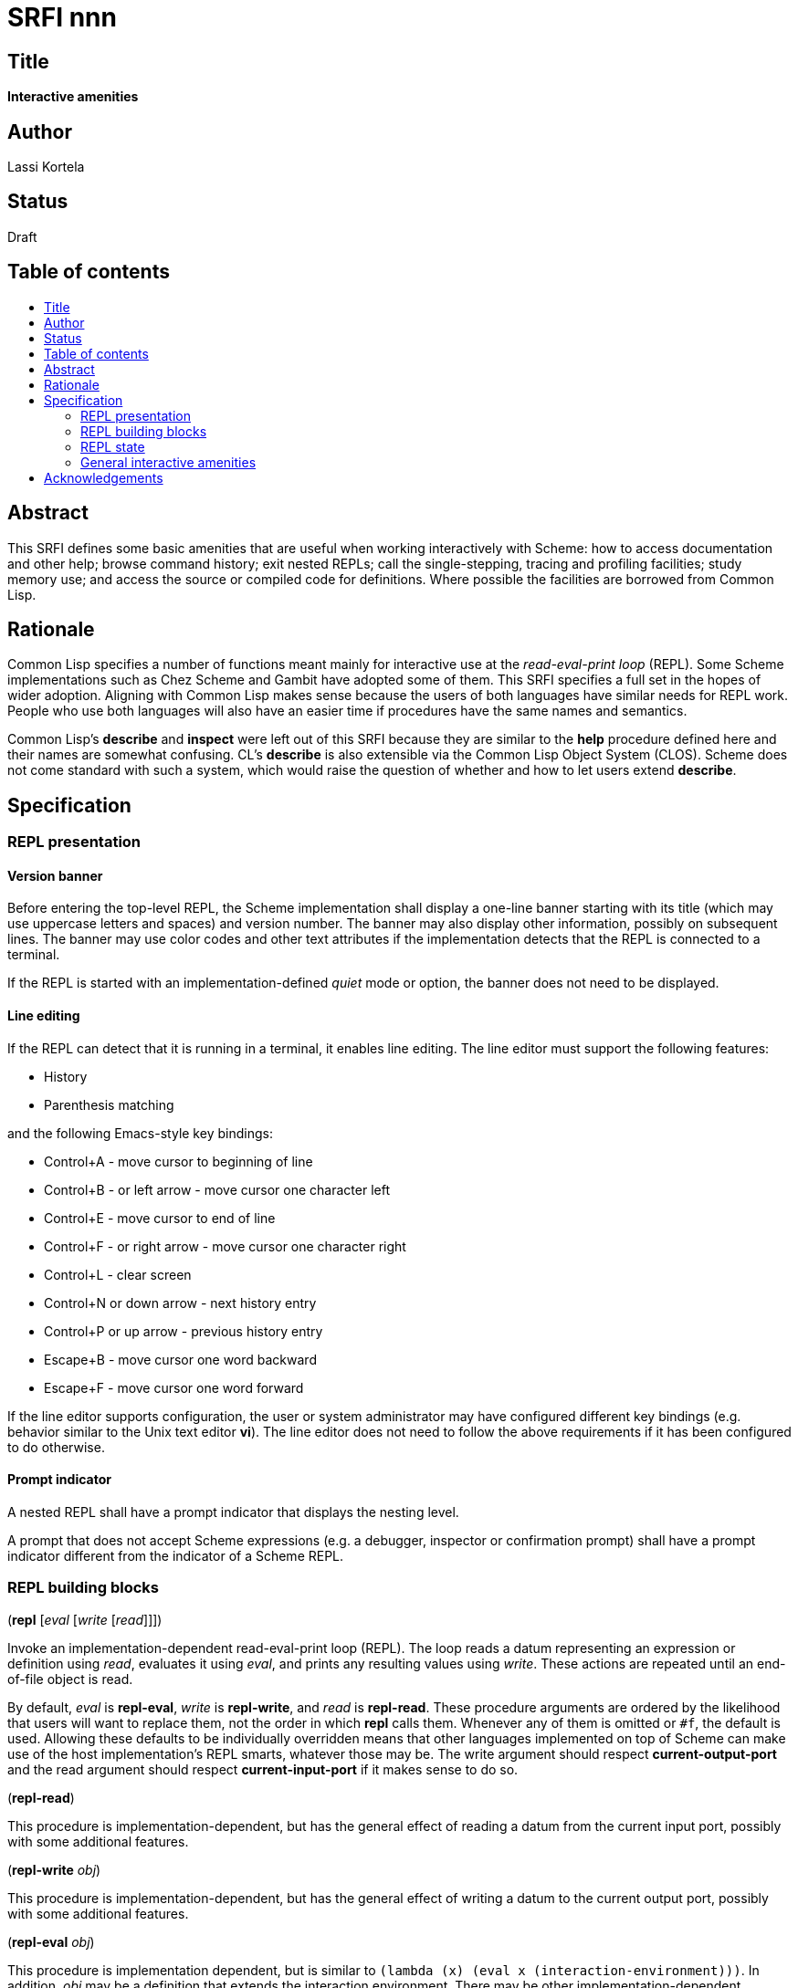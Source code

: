 = SRFI nnn
:toc: macro
:toc-title:

== Title

*Interactive amenities*

== Author

Lassi Kortela

== Status

Draft

== Table of contents

toc::[]

== Abstract

This SRFI defines some basic amenities that are useful when working
interactively with Scheme: how to access documentation and other help;
browse command history; exit nested REPLs; call the single-stepping,
tracing and profiling facilities; study memory use; and access the
source or compiled code for definitions. Where possible the facilities
are borrowed from Common Lisp.

== Rationale

Common Lisp specifies a number of functions meant mainly for
interactive use at the _read-eval-print loop_ (REPL). Some Scheme
implementations such as Chez Scheme and Gambit have adopted some of
them. This SRFI specifies a full set in the hopes of wider adoption.
Aligning with Common Lisp makes sense because the users of both
languages have similar needs for REPL work. People who use both
languages will also have an easier time if procedures have the same
names and semantics.

Common Lisp's *describe* and *inspect* were left out of this SRFI
because they are similar to the *help* procedure defined here and
their names are somewhat confusing. CL's *describe* is also extensible
via the Common Lisp Object System (CLOS). Scheme does not come
standard with such a system, which would raise the question of whether
and how to let users extend *describe*.

== Specification

=== REPL presentation

==== Version banner

Before entering the top-level REPL, the Scheme implementation shall
display a one-line banner starting with its title (which may use
uppercase letters and spaces) and version number. The banner may also
display other information, possibly on subsequent lines. The banner
may use color codes and other text attributes if the implementation
detects that the REPL is connected to a terminal.

If the REPL is started with an implementation-defined _quiet_ mode or
option, the banner does not need to be displayed.

==== Line editing

If the REPL can detect that it is running in a terminal, it enables
line editing. The line editor must support the following features:

* History
* Parenthesis matching

and the following Emacs-style key bindings:

* Control+A - move cursor to beginning of line
* Control+B - or left arrow - move cursor one character left
* Control+E - move cursor to end of line
* Control+F - or right arrow - move cursor one character right
* Control+L - clear screen
* Control+N or down arrow - next history entry
* Control+P or up arrow - previous history entry
* Escape+B - move cursor one word backward
* Escape+F - move cursor one word forward

If the line editor supports configuration, the user or system
administrator may have configured different key bindings (e.g.
behavior similar to the Unix text editor *vi*). The line editor does
not need to follow the above requirements if it has been configured to
do otherwise.

==== Prompt indicator

A nested REPL shall have a prompt indicator that displays the nesting
level.

A prompt that does not accept Scheme expressions (e.g. a debugger,
inspector or confirmation prompt) shall have a prompt indicator
different from the indicator of a Scheme REPL.

=== REPL building blocks

(*repl* [_eval_ [_write_ [_read_]]])

Invoke an implementation-dependent read-eval-print loop (REPL). The
loop reads a datum representing an expression or definition using
_read_, evaluates it using _eval_, and prints any resulting values
using _write_. These actions are repeated until an end-of-file object
is read.

By default, _eval_ is *repl-eval*, _write_ is *repl-write*, and _read_
is *repl-read*. These procedure arguments are ordered by the
likelihood that users will want to replace them, not the order in
which *repl* calls them. Whenever any of them is omitted or `#f`, the
default is used. Allowing these defaults to be individually overridden
means that other languages implemented on top of Scheme can make use
of the host implementation's REPL smarts, whatever those may be. The
write argument should respect *current-output-port* and the read
argument should respect *current-input-port* if it makes sense to do
so.

(*repl-read*)

This procedure is implementation-dependent, but has the general effect
of reading a datum from the current input port, possibly with some
additional features.

(*repl-write* _obj_)

This procedure is implementation-dependent, but has the general effect
of writing a datum to the current output port, possibly with some
additional features.

(*repl-eval* _obj_)

This procedure is implementation dependent, but is similar to `(lambda
(x) (eval x (interaction-environment)))`. In addition, _obj_ may be a
definition that extends the interaction environment. There may be
other implementation-dependent features.

==== More customization

The REPL normally displays a prompt before reading an expression. This
SRFI also mandates that the REPL support line editing in typical
conditions. Any means of customizing the prompt and the line editor
are implementation-defined.

It is suggested, but not required, that settings affecting the
behavior of *repl-read*, *repl-write* and *repl-eval* be implemented
as parameter objects accessible from a library that is imported into
the default interaction environment.

=== REPL state

==== One-letter definitions

The implementation's default interaction environment shall not define
any one-letter identifiers, nor any identifiers starting with one
letter followed only by decimal digits. Those are reserved for users.

==== REPL history

Each form successfully read in by the REPL is preserved in a _history
entry_. The entry stores both the unevaluated form and any values that
were produced by evaluating the form. When a form is successfully read
but not successfully evaluated, no values are stored in that history
entry. If the exception object is available, it is stored instead. An
entry may additionally store implementation-defined information.

(*history-form* [_x_]) => object +
(*history-value* [_x_]) => object or `#f` +
(*history-values* [_x_]) => list of zero or more objects +
(*history-exception* [_x_]) => exception object or `#f`

These procedures get information from a history entry. *history-form*
gets the form read in, *history-value* gets the primary value (or `#f`
if there were no values), and *history-values* gets the full list of
all values (or the empty list if there were no values).
*history-exception* gets the exception object for an evaluation that
caused an error (or `#f` if evaluation succeeded or the exception
object cannot be retrieved).

One simple representation for a history entry is a `(form . values)`
pair. Then *history-form* gets the *car*, *history-value* gets the
*cadr*, and *history-values* gets the *cdr*. Exception objects are not
stored in this representation.

When a history entry is given as the argument, these procedures get
information from that entry. For a nonnegative exact integer argument
_n_ they use the _n_'th latest history entry where `0` is the latest
one, `1` is the one before that, etc. When the argument is omitted or
`#f`, it's the same as giving `0`.

(*history* [_n_])

This procedure returns a list of the last _n_ history entries for the
current REPL. The list is ordered so that the latest entry is last, so
e.g. `(last (history))` gets the latest history entry. If there are
fewer than _n_ entries in the history, it returns all the entries
there are. If _n_ is omitted or `#f`, the default is 10. If _n_ is
`#t`, the entire history is returned.

It is undefined whether or not:

* mutating the returned list mutates the history itself

* histories from prior REPL sessions are concatenated into the history
  of the current session

* concurrent REPLs use a shared history or separate histories

The implementation is free to throw out old entries from the history
once it gets too big but supporting a large history is encouraged. The
implementation is free to define more procedures for working with
history.

==== Exiting the REPL

(*exit*)

With no arguments, exit the Scheme implementation from within any
level of REPL nesting. The details of exiting are unspecified in this
SRFI. This definition of the *exit* procedure is intended to be fully
compatible with its definitions in R6RS, R7RS and future Scheme
standards.

Behavior with arguments is undefined in this SRFI.

(*top-level*)

With no arguments, exit and any all nested REPLs, returning to the
top-level REPL. If the implementation supports more than one
concurrent stack of nested REPLs, returns to the top of the current
stack, leaving other stacks intact.

Behavior with arguments is undefined in this SRFI.

Patterned after Emacs Lisp.

=== General interactive amenities

==== Opening an editor

(*ed* [_x_ [_library_]])

Open an interactive editor (or when an editor is not available, a
viewer).

If _x_ is missing of `#f`, open the default editor. If the editor is
in the background, bring it to the foreground in its current state. If
it is not running, start it up and bring it to the foreground.

If _x_ is a string (or a pathname, in Scheme implementations that have
pathname objects), open that file in an appropriate editor. Other open
files may be closed (asking to save them first) or may remain open
concurrently.

If _x_ a symbol, edits the definition of that identifier in the
current interaction environment if possible. One approach is to open
the source file containing the definition, at the line number of the
definition if possible.

On Unix the default editor is typically the text editor denoted by the
`EDITOR` environment variable. However the editor does not need to
come from that variable, and can even be a structural editor instead
of a text editor. The implementation may also opt to use a built-in
editor if it has one instead of starting an external editing program.

The implementation is free to use different editors and viewers for
different types of files or objects, perhaps selectively relying on
the Unix `open` command or Windows file associations for some file
types. One potential example is for an implementation with an image
data type to open an image editor when _x_ is an image. A bytevector
_x_ could be opened in a hex editor. The implementation may provide
build-time and/or run-time configuration options to set which editor
is used and with what options. On Unix, it is suggested that the
implementation have a `set-environment-variable` procedure and that
the text editor is configured by changing the value of `EDITOR` with
it, but this is not mandatory.

Patterned after Common Lisp.

==== Bug report

(*bug-report*)

Display information that is likely to be useful to copy and paste into
a bug report. The implementor knows best what is useful but likely
candidates are operating system and library versions, hardware
architecture as well as run-time and build-time configuration options.

The display should also say where and how to submit the report. Giving
the URL of a web page containing detailed instructions is probably the
best alternative at the time of writing. The traditional Unix workflow
of opening a text editor to write an email is no longer preferred by
most users and the `mail` command is often not properly configured.

The procedure shall not automatically send any information over the
network without the user's consent.

The procedure may take optional arguments that are not specified in
this SRFI.

==== Online help

(*help* [_thing_ [_kind_ [_place_]]])

Display online help.

With no arguments, display a capsule summary of how to find more help
and how to get out of situations that confuse newbies. This display
can contain e.g.:

* The URL for the implementation's website.
* The URL for the user's manual or documentation index.
* Quick guide on how to get more detailed help in the REPL.
* How to load source code.
* If there is a debugger, how to enter and exit it.
* How to exit Scheme.

With one argument, if the object *is not* a symbol or string, display
help or information about that object if possible. This can be as
simple as displaying the type or *write* representation of the object
if there is nothing better that can be shown.

With one argument, if the object *is* a symbol or a string, use it as
an identifier and display help about the definition of that identifier
in the current interaction environment.

With two arguments, the second argument is a symbol stating the _kind_
of thing to get help with. The values of _kind_ specified in thie SRFI
are `binding`, `library`, `record`, `feature` and `topic`. The
implementation may optionally support as many other _kind_ values as
is useful. `binding` is meant for variables, procedures and macros
bound with _define_, _define-syntax_, etc. `library`, `record` and
`feature` are hopefully self-explanatory. `topic` is meant for general
"how-to" topics or parts of the system, such as the REPL, the debugger
or the GC.

If _kind_ is omitted or `#f`, the implementation should try `binding`
and optionally one or more other kinds. If only one _kind_ has a
matching _thing_, then it should display help for that thing. If more
than one _kind_ matches _thing_, then it should show a list of more
precise `(help ...)` commands that the user can copy and paste into
the REPL to get help with a particular _kind_ of _thing_ .

The optional third argument _place_ can be used to find help for
things that are not accessible from the current interaction
environment. For `binding`, _place_ is the library name.

Help does not have to be in English. The implementation can provide
help in more than one language; this SRFI does not specify how and
when the language can be changed. Implementations do not need to
provide comprehensive help, and do not need to have help accessible in
all configurations.

(*apropos* _key_ [_kind_ [_place_]])

(*apropos-list* _key_ [_kind_ [_place_]])

These procedures search for things named like _key_. The
implementation must accept string and symbol keys, using them for a
case-insensitive substring match. It may optionally accept other types
of keys for implementation-defined searches. The *apropos* procedure
displays the search results in a user-friendly manner, whereas
*apropos-list* returns them in a fresh list. The _kind_ and _place_
arguments work as for the *help* procedure. Giving a zero-length
string or the symbol with a zero-length name produces no matches.

Patterned after Common Lisp. Emacs Lisp also has several apropos
commands.

==== Debugging tools

(*room*)

Display information about the Scheme implementation's current memory
usage and memory management status (for example, heap sizes and
garbage collection cycles).

Without arguments the display should be a useful summary that fits on
a typical screen. The implementation may support optional arguments
that tailor what information is displayed and where.

Patterned after Common Lisp.

(*threads*)

Display information about the green threads, operating system threads
and operating system processes managed by the implementation.
Information about subprocesses may or may not be included.

Without arguments the display should be a useful summary that fits on
a typical screen.The implementation may support optional arguments
that tailor what information is displayed and where.

(*imports*) => list of library names

Return a frest list of all library names imported into the current
interaction environment. Mutating the list must not alter the current
import set.

(*time* _form_) => result*

Evaluate _form_ and display how much time it took in seconds and
fractional seconds. Return any values produced by the evaluation.

It is undefined whether or not this works in a nested REPL.

Patterned after Common Lisp.

(*profile* _form_) => _result*_

Evaluate _form_ and display a table breaking down what fraction of the
run time was spent in each sub-procedure. Return any values produced
by the evaluation. The implementation will typically have to
instrument the code, which will make it run slower, but the profile is
often a tremendously useful guide for code optimization.

It is undefined whether or not this works in a nested REPL.

(*step* _form_) => result*

Run an interactive single-stepper through the evaluation of _form_.
Return any values resulting from the evaluation. If the implementation
does not support single-stepping or if this particular form cannot be
single-stepped right now, raise an error.

It is undefined whether or not this works in a nested REPL.

Patterned after Common Lisp.

(*trace* [symbol ...]) => list of symbols

With no arguments, return a fresh list of symbols naming the
procedures that are currently being traced. The list is sorted by
applying `string<` to the symbol names. If the implementation does not
support tracing then the list is always empty. Mutating the list must
not alter the trace set.

When one or more arguments are given, all of them must be symbols
corresponding to identifiers bounds to procedures in the current
interaction environment. The procedure ensures that tracing is enabled
for all of the named procedures. If this is not possible, an error is
raised and the trace set is not modified. If the implementation does
not supports tracing at all, giving one or more arguments always
raises an error. The return value is the list of arguments.

It is undefined whether or not this works in a nested REPL.

Patterned after Common Lisp.

(*untrace* [_symbol_ ...]) => list of symbols

With no arguments, untrace any and all currently traced procedures.

When one or more arguments are given, all of them must be symbols. The
procedure ensures that none of those procedures are traced. If
non-existent procedures or identifiers bound to non-procedures are
named, ignore those and silently succeed.

The return value is a fresh list of symbols naming all procedures that
were traced but no longer are as a result of this call. The list is
sorted by applying `string<` to the symbol names.

It is undefined whether or not this works in a nested REPL.

Patterned after Common Lisp.

(*disassemble* _proc_)

If _proc_ is a compiled procedure, display the bytecode or machine
code implementing it. Typically both the raw hexadecimal code and a
symbolic disassembly are shown side by side, but this is not
mandatory. Can also display other information about the procedure.
_proc_ can be a procedure object or a symbol naming a procedure; if it
is a symbol then the correpsonding identifier is looked up in the
current interaction environment.

Patterned after Common Lisp.

== Acknowledgements

John Cowan designed and specified the REPL building block procedures.
He also provided valuable feedback which clarified the scope and
organization of the present SRFI.

The Common Lisp standard provided a solid and time-tested foundation
that lets us avoid re-inventing the wheel.
